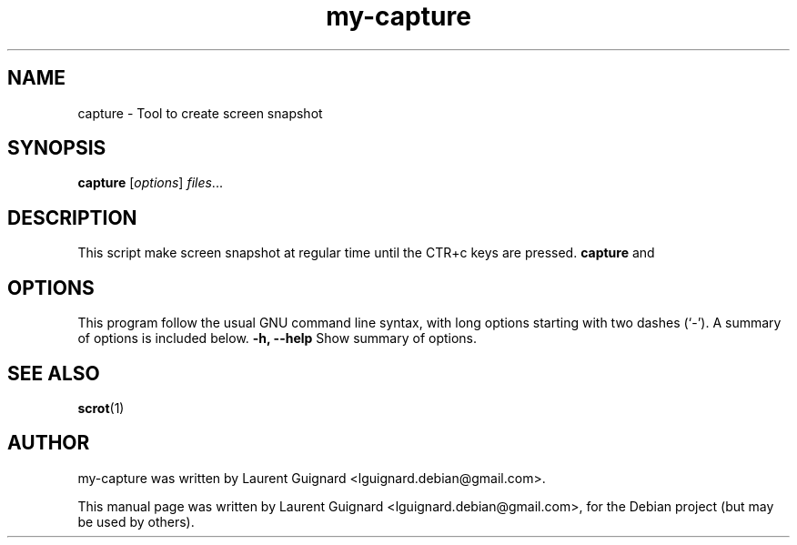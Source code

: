.TH my-capture 1
.SH NAME
capture \- Tool to create screen snapshot 
.SH SYNOPSIS
.B capture
.RI [ options ] " files" ...
.br
.SH DESCRIPTION
This script make screen snapshot at regular time until the CTR+c keys are 
pressed.
.B capture
and
.PP
.SH OPTIONS
This program follow the usual GNU command line syntax, with long
options starting with two dashes (`-').
A summary of options is included below.
.B \-h, \-\-help
Show summary of options.
.SH SEE ALSO
.BR scrot (1)
.SH AUTHOR
my-capture was written by Laurent Guignard <lguignard.debian@gmail.com>.
.PP
This manual page was written by Laurent Guignard <lguignard.debian@gmail.com>,
for the Debian project (but may be used by others).
